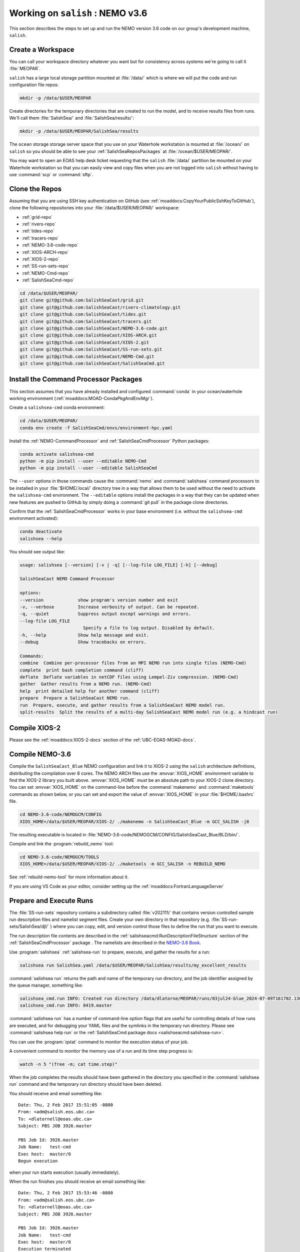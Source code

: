 .. _WorkingOnSalish:

*********************************
Working on ``salish`` : NEMO v3.6
*********************************

This section describes the steps to set up and run the NEMO version 3.6 code on our group's development machine,
``salish``.


Create a Workspace
==================

You can call your workspace directory whatever you want but for consistency across systems we're going to call it :file:`MEOPAR`.

``salish`` has a large local storage partition mounted at :file:`/data/` which is where we will put the code and run configuration file repos:

.. code-block:: bash

    mkdir -p /data/$USER/MEOPAR

Create directories for the temporary directories that are created to run the model,
and to receive results files from runs.
We'll call them :file:`SalishSea/` and :file:`SalishSea/results/`:

.. code-block:: bash

    mkdir -p /data/$USER/MEOPAR/SalishSea/results

The ``ocean`` storage storage server space that you use on your Waterhole workstation is mounted at :file:`/ocean/` on ``salish`` so you should be able to see your :ref:`SalishSeaReposPackages` at :file:`/ocean/$USER/MEOPAR/`.

You may want to open an EOAS help desk ticket requesting that the ``salish`` :file:`/data/` partition be mounted on your Waterhole workstation so that you can easily view and copy files when you are not logged into ``salish`` without having to use :command:`scp` or :command:`sftp`.


Clone the Repos
===============

Assuming that you are using SSH key authentication on GitHub
(see :ref:`moaddocs:CopyYourPublicSshKeyToGitHub`),
clone the following repositories into your :file:`/data/$USER/MEOPAR/`  workspace:

* :ref:`grid-repo`
* :ref:`rivers-repo`
* :ref:`tides-repo`
* :ref:`tracers-repo`
* :ref:`NEMO-3.6-code-repo`
* :ref:`XIOS-ARCH-repo`
* :ref:`XIOS-2-repo`
* :ref:`SS-run-sets-repo`
* :ref:`NEMO-Cmd-repo`
* :ref:`SalishSeaCmd-repo`

.. code-block:: bash

    cd /data/$USER/MEOPAR/
    git clone git@github.com:SalishSeaCast/grid.git
    git clone git@github.com:SalishSeaCast/rivers-climatology.git
    git clone git@github.com:SalishSeaCast/tides.git
    git clone git@github.com:SalishSeaCast/tracers.git
    git clone git@github.com:SalishSeaCast/NEMO-3.6-code.git
    git clone git@github.com:SalishSeaCast/XIOS-ARCH.git
    git clone git@github.com:SalishSeaCast/XIOS-2.git
    git clone git@github.com:SalishSeaCast/SS-run-sets.git
    git clone git@github.com:SalishSeaCast/NEMO-Cmd.git
    git clone git@github.com:SalishSeaCast/SalishSeaCmd.git


.. _InstallCommandProcessorPackages_salish:

Install the Command Processor Packages
======================================

This section assumes that you have already installed and configured :command:`conda` in your
ocean/waterhole working environment (:ref:`moaddocs:MOAD-CondaPkgAndEnvMgr`).

Create a ``salishsea-cmd`` conda environment:

.. code-block:: bash

    cd /data/$USER/MEOPAR/
    conda env create -f SalishSeaCmd/envs/environment-hpc.yaml

Install the :ref:`NEMO-CommandProcessor` and :ref:`SalishSeaCmdProcessor` Python packages:

.. code-block:: bash

    conda activate salishsea-cmd
    python -m pip install --user --editable NEMO-Cmd
    python -m pip install --user --editable SalishSeaCmd

The ``--user`` options in those commands cause the :command:`nemo` and :command:`salishsea`
command processors to be installed in your :file:`$HOME/.local/` directory tree in a way that allows them to be used without the need to activate the ``salishsea-cmd`` environment.
The ``--editable`` options install the packages in a way that they can be updated when new features are pushed to GitHub by simply doing a :command:`git pull`  in the package clone directories.

Confirm that the :ref:`SalishSeaCmdProcessor` works in your base environment
(i.e. without the ``salishsea-cmd`` environment activated):

.. code-block:: bash

    conda deactivate
    salishsea --help

You should see output like:

.. code-block:: text

    usage: salishsea [--version] [-v | -q] [--log-file LOG_FILE] [-h] [--debug]

    SalishSeaCast NEMO Command Processor

    options:
    --version             show program's version number and exit
    -v, --verbose         Increase verbosity of output. Can be repeated.
    -q, --quiet           Suppress output except warnings and errors.
    --log-file LOG_FILE
                            Specify a file to log output. Disabled by default.
    -h, --help            Show help message and exit.
    --debug               Show tracebacks on errors.

    Commands:
    combine  Combine per-processor files from an MPI NEMO run into single files (NEMO-Cmd)
    complete  print bash completion command (cliff)
    deflate  Deflate variables in netCDF files using Lempel-Ziv compression. (NEMO-Cmd)
    gather  Gather results from a NEMO run. (NEMO-Cmd)
    help  print detailed help for another command (cliff)
    prepare  Prepare a SalishSeaCast NEMO run.
    run  Prepare, execute, and gather results from a SalishSeaCast NEMO model run.
    split-results  Split the results of a multi-day SalishSeaCast NEMO model run (e.g. a hindcast run)


.. _CompileXIOS-salish:

Compile XIOS-2
==============

Please see the :ref:`moaddocs:XIOS-2-docs` section of the :ref:`UBC-EOAS-MOAD-docs`.


Compile NEMO-3.6
================

Compile the ``SalishSeaCast_Blue`` NEMO configuration and link it to XIOS-2 using the ``salish``
architecture definitions,
distributing the compilation over 8 cores.
The NEMO ARCH files use the :envvar:`XIOS_HOME` environment variable to find the XIOS-2 library you
built above.
:envvar:`XIOS_HOME` *must* be an absolute path to your XIOS-2 clone directory.
You can set :envvar:`XIOS_HOME` on the command-line before the :command:`makenemo` and
:command:`maketools` commands as shown below,
or you can set and export the value of :envvar:`XIOS_HOME` in your :file:`$HOME/.bashrc` file.

.. code-block:: bash

    cd NEMO-3.6-code/NEMOGCM/CONFIG
    XIOS_HOME=/data/$USER/MEOPAR/XIOS-2/ ./makenemo -n SalishSeaCast_Blue -m GCC_SALISH -j8

The resulting executable is located in
:file:`NEMO-3.6-code/NEMOGCM/CONFIG/SalishSeaCast_Blue/BLD/bin/`.

Compile and link the :program:`rebuild_nemo` tool:

.. code-block:: bash

    cd NEMO-3.6-code/NEMOGCM/TOOLS
    XIOS_HOME=/data/$USER/MEOPAR/XIOS-2/ ./maketools -m GCC_SALISH -n REBUILD_NEMO

See :ref:`rebuild-nemo-tool` for more information about it.

If you are using VS Code as your editor,
consider setting up the :ref:`moaddocs:FortranLanguageServer`


.. _PrepareRun:

Prepare and Execute Runs
========================

The :file:`SS-run-sets` repository contains a subdirectory called :file:`v202111/` that contains  version controlled sample run description files and namelist segment files.
Create your own directory in that repository
(e.g. :file:`SS-run-sets/SalishSea/djl/` )
where you can copy,
edit,
and version control those files to define the run that you want to execute.

The run description file contents are described in the :ref:`salishseacmd:RunDescriptionFileStructure` section of the
:ref:`SalishSeaCmdProcessor` package .
The namelists are described in the `NEMO-3.6 Book`_.

.. _NEMO-3.6 Book: https://zenodo.org/records/3248739

Use :program:`salishsea` :ref:`salishsea-run` to prepare,
execute,
and gather the results for a run:

.. code-block:: bash

    salishsea run SalishSea.yaml /data/$USER/MEOPAR/SalishSea/results/my_excellent_results

:command:`salishsea run` returns the path and name of the temporary run directory,
and the job identifier assigned by the queue manager,
something like:

.. code-block:: bash

    salishsea_cmd.run INFO: Created run directory /data/dlatorne/MEOPAR/runs/03jul24-blue_2024-07-09T161702.136657-0700
    salishsea_cmd.run INFO: 8419.master

:command:`salishsea run` has a number of command-line option flags that are useful for controlling details of how runs are executed,
and for debugging your YAML files and the symlinks in the temporary run directory.
Please see :command:`salishsea help run` or the :ref:`SalishSeaCmd package docs <salishseacmd:salishsea-run>`.

You can use the :program:`qstat` command to monitor the execution status of your job.

A convenient command to monitor the memory use of a run and its time step progress is:

.. code-block:: bash

    watch -n 5 "(free -m; cat time.step)"

When the job completes the results should have been gathered in the directory you specified in the :command:`salishsea run` command and the temporary run directory should have been deleted.

You should receive and email something like::

  Date: Thu, 2 Feb 2017 15:51:05 -0800
  From: <adm@salish.eos.ubc.ca>
  To: <dlatornell@eoas.ubc.ca>
  Subject: PBS JOB 3926.master

  PBS Job Id: 3926.master
  Job Name:   test-cmd
  Exec host:  master/0
  Begun execution

when your run starts execution
(usually immediately).

When the run finishes you should receive an email something like::

  Date: Thu, 2 Feb 2017 15:53:46 -0800
  From: <adm@salish.eos.ubc.ca>
  To: <dlatornell@eoas.ubc.ca>
  Subject: PBS JOB 3926.master

  PBS Job Id: 3926.master
  Job Name:   test-cmd
  Exec host:  master/0
  Execution terminated
  Exit_status=0
  resources_used.cput=00:13:54
  resources_used.mem=21567708kb
  resources_used.vmem=24704876kb
  resources_used.walltime=00:02:41

You may also receive a email when the run finishes that talks about::

  Unable to copy file /var/spool/torque/spool/...

Please see the :ref:`GettingStdoutAndStderrIntoYourResultsDirectory` section for instructions on how to resolve that issue.


Look at the Results
===================

A number of notebooks that look at NetCDF files are available in :file:`tools/analysis_tools/`.
To start these,
go to the top level directory of the :file:`analysis` repo on your local machine
(not on ``salish``) and type:

.. code-block:: bash

    jupyter notebook

At this point lots of information will appear in your terminal.
This terminal session is now running a server and cannot be used for anything else until you are finished with the notebooks.
At that point you need to CTRL-C to get out.

At the same time a window should open in your browser.
If it doesn't,
look at your terminal,
find the ip address, something like:

.. code-block:: bash

    The Jupyter Notebook is running at: http://127.0.0.1:8888/

and put that UTL into your browser.
From this initial window you can open the notebooks in :file:`analysis_tools` directory and look around.
The links to the various files will probably not work.
Change them to point to your file space.
You will probably want to build your own notebook but these notebooks give you lots of examples to copy from.


Profiling with the GNU Profiler
===============================

The GNU profiler allows you to find out which parts of the code are taking the longest to run.

1. Compile the code with the -pg flag.

This requires adding -pg to the two lines in your arch file that start with %FCFLAGS and %LDFLAGS (as in the following excerpt from :file:`NEMO-3.6-code/NEMOGCM/ARCH/UBC_EOAS/arch-GCC_SALISH_ocean_gprof.fcm`):

.. code-block:: bash

    %XIOS_HOME           /ocean/$USER/MEOPAR/XIOS-2

    %NCDF_INC            -I/usr/include
    %NCDF_LIB            -L/usr/lib -lnetcdff -lnetcdf

    %XIOS_INC            -I%XIOS_HOME/inc
    %XIOS_LIB            -L%XIOS_HOME/lib -lxios -lstdc++

    %CPP	             cpp
    %FC                  mpif90
    %FCFLAGS             -cpp -O3 -fdefault-real-8 -funroll-all-loops -fcray-pointer -ffree-line-length-none -pg
    %FFLAGS              %FCFLAGS
    %LD                  mpif90
    %LDFLAGS             -lstdc++ -pg
    %FPPFLAGS            -P -C -traditional
    %AR                  ar
    %ARFLAGS             -rs
    %MK                  make
    %USER_INC            %XIOS_INC %NCDF_INC
    %USER_LIB            %XIOS_LIB %NCDF_LIB

Using the modified arch file, compile your NEMO configuration, e.g.:

.. code-block:: bash

    XIOS_HOME=/data/$USER/MEOPAR/XIOS-2/ ./makenemo -n SalishSea -m GCC_SALISH_ocean_gprof


2. Submit the model run from your prepared run directory with the :command:`no-submit` option

.. code-block:: bash

    salishsea run --no-submit example.yaml /path/to/results

and then, from the temporary run directory, run

.. code-block:: bash

    mpirun -n 7 ./nemo.exe : -n 1 ./xios_server.exe > stdout 2>stderr &

A file called gmon.out will be created in your run directory.


3. In the temporary run directory, sse the :program:`gprof` command with the executable name and
gmon.out as input to create a readable summary of the timing output.
Redirect the output to a text file to save it; you can then view this file using :program:`less`.

.. code-block:: bash

    gprof nemo.exe gmon.out > gprof_out.txt
    less gprof_out.txt

For more information, see https://sourceware.org/binutils/docs/gprof/Call-Graph.html#Call-Graph


.. _GettingStdoutAndStderrIntoYourResultsDirectory:

Getting :file:`stdout` and :file:`stderr` into Your Results Directory
=====================================================================

If you receive email messages like::

  Date: Thu, 2 Feb 2017 15:53:55 -0800
  From: <adm@salish.eos.ubc.ca>
  To: <dlatornell@eoas.ubc.ca>
  Subject: PBS JOB 3926.master

  PBS Job Id: 3926.master
  Job Name:   test-cmd
  Exec host:  master/0
  An error has occurred processing your job, see below.
  Post job file processing error; job 3926.master on host master/0

  Unable to copy file /var/spool/torque/spool/3926.master.OU to dlatorne@salish.eos.ubc.ca:/data/dlatorne/MEOPAR/test-cmd/test-fspath2/stdout
  *** error from copy
  Permission denied (publickey,password).
  lost connection
  *** end error output
  Output retained on that host in: /var/spool/torque/undelivered/3926.master.OU

  Unable to copy file /var/spool/torque/spool/3926.master.ER to dlatorne@salish.eos.ubc.ca:/data/dlatorne/MEOPAR/test-cmd/test-fspath2/stderr
  *** error from copy
  Permission denied (publickey,password).
  lost connection
  *** end error output
  Output retained on that host in: /var/spool/torque/undelivered/3926.master.ER

when your runs on salish finish,
the system is telling you that it can't copy the :file:`master.OU` (:file:`stdout`) and :file:`master.ER` (:file:`stderr`) files from your run to your results directory.
You can manually retrieve them from the paths given in the email.

To resolve the copy error and get the files to be renamed to :file:`stdout` and :file:`stderr` in your results directory you need to set up an ssh key pair *without a passphrase*,
configure :command:`ssh` to be able to use them,
and make the key pair trusted on ``salish``.
The steps to do that are:

#. Create a passphrase-less RSA ssh key pair:

   .. code-block:: bash

       cd $HOME/.ssh
       ssh-keygen -t rsa -C"salish-torque" -f $HOME/.ssh/salish_torque_id_rsa

   Just hit :kbd:`Enter` twice when you are prompted to enter and confirm a passphrase::

     Generating public/private rsa key pair.
     Enter passphrase (empty for no passphrase):
     Enter same passphrase again:

#. Configure :command:`ssh` to use the key pair with the user and hostname that the system uses to copy files from the :program:`torque` spool to your results directory by adding a block like the following to your :file:`$HOME/.ssh/config` file::

    Host salish.eos.ubc.ca
         Hostname salish.eos.ubc.ca
         User dlatorne
         IdentityFile ~/.ssh/salish_torque_id_rsa

   replacing ``dlatorne`` with your user id.

#. Make the key pair trusted on ``salish`` by appending the public key to your :file:`$HOME/.ssh/authorized_keys` file:

   .. code-block:: bash

       cat $HOME/.ssh/salish_torque_id_rsa.pub >> $HOME/.ssh/authorized_keys
